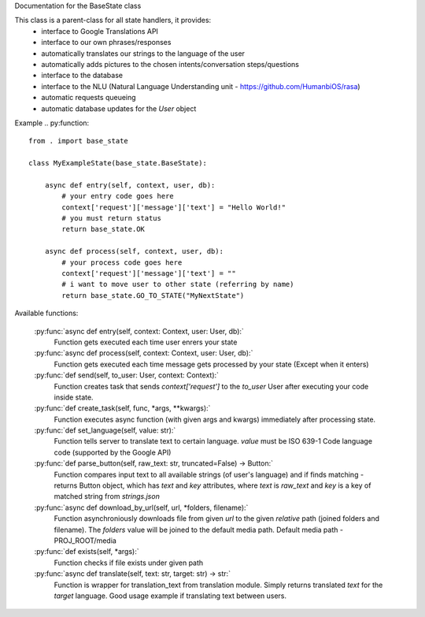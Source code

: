 Documentation for the BaseState class

This class is a parent-class for all state handlers, it provides:
        - interface to Google Translations API
        - interface to our own phrases/responses
        - automatically translates our strings to the language of the user
        - automatically adds pictures to the chosen intents/conversation steps/questions
        - interface to the database
        - interface to the NLU (Natural Language Understanding unit - https://github.com/HumanbiOS/rasa)
        - automatic requests queueing
        - automatic database updates for the `User` object

Example  
.. py:function::  
    from . import base_state

    class MyExampleState(base_state.BaseState):
        
        async def entry(self, context, user, db):
            # your entry code goes here
            context['request']['message']['text'] = "Hello World!"
            # you must return status
            return base_state.OK
        
        async def process(self, context, user, db):
            # your process code goes here
            context['request']['message']['text'] = ""
            # i want to move user to other state (referring by name)
            return base_state.GO_TO_STATE("MyNextState")


Available functions:
    
    :py:func:`async def entry(self, context: Context, user: User, db):`
        Function gets executed each time user enrers your state

    :py:func:`async def process(self, context: Context, user: User, db):`
        Function gets executed each time message gets processed by your state (Except when it enters)

    :py:func:`def send(self, to_user: User, context: Context):`
        Function creates task that sends `context['request']` to the `to_user` User after executing your code inside state.

    :py:func:`def create_task(self, func, *args, **kwargs):`
        Function executes async function (with given args and kwargs) immediately after processing state.

    :py:func:`def set_language(self, value: str):`
        Function tells server to translate text to certain language. `value` must be ISO 639-1 Code language code (supported by the Google API)

    :py:func:`def parse_button(self, raw_text: str, truncated=False) -> Button:`
        Function compares input text to all available strings (of user's language) and if finds matching - returns Button object, which has `text` and `key` attributes, where `text` is `raw_text` and `key` is a key of matched string from `strings.json`

    :py:func:`async def download_by_url(self, url, *folders, filename):`
        Function asynchroniously downloads file from given `url` to the given *relative* path (joined folders and filename). The `folders` value will be joined to the default media path. Default media path - PROJ_ROOT/media

    :py:func:`def exists(self, *args):`
        Function checks if file exists under given path

    :py:func:`async def translate(self, text: str, target: str) -> str:`
        Function is wrapper for translation_text from translation module. Simply returns translated `text` for the `target` language. Good usage example if translating text between users.
